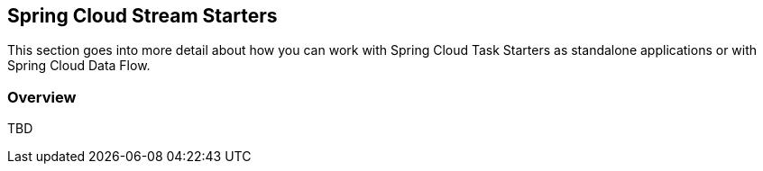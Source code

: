 [[overview]]
== Spring Cloud Stream Starters

This section goes into more detail about how you can work with Spring Cloud Task Starters as standalone applications or with Spring Cloud Data Flow.

=== Overview

TBD
